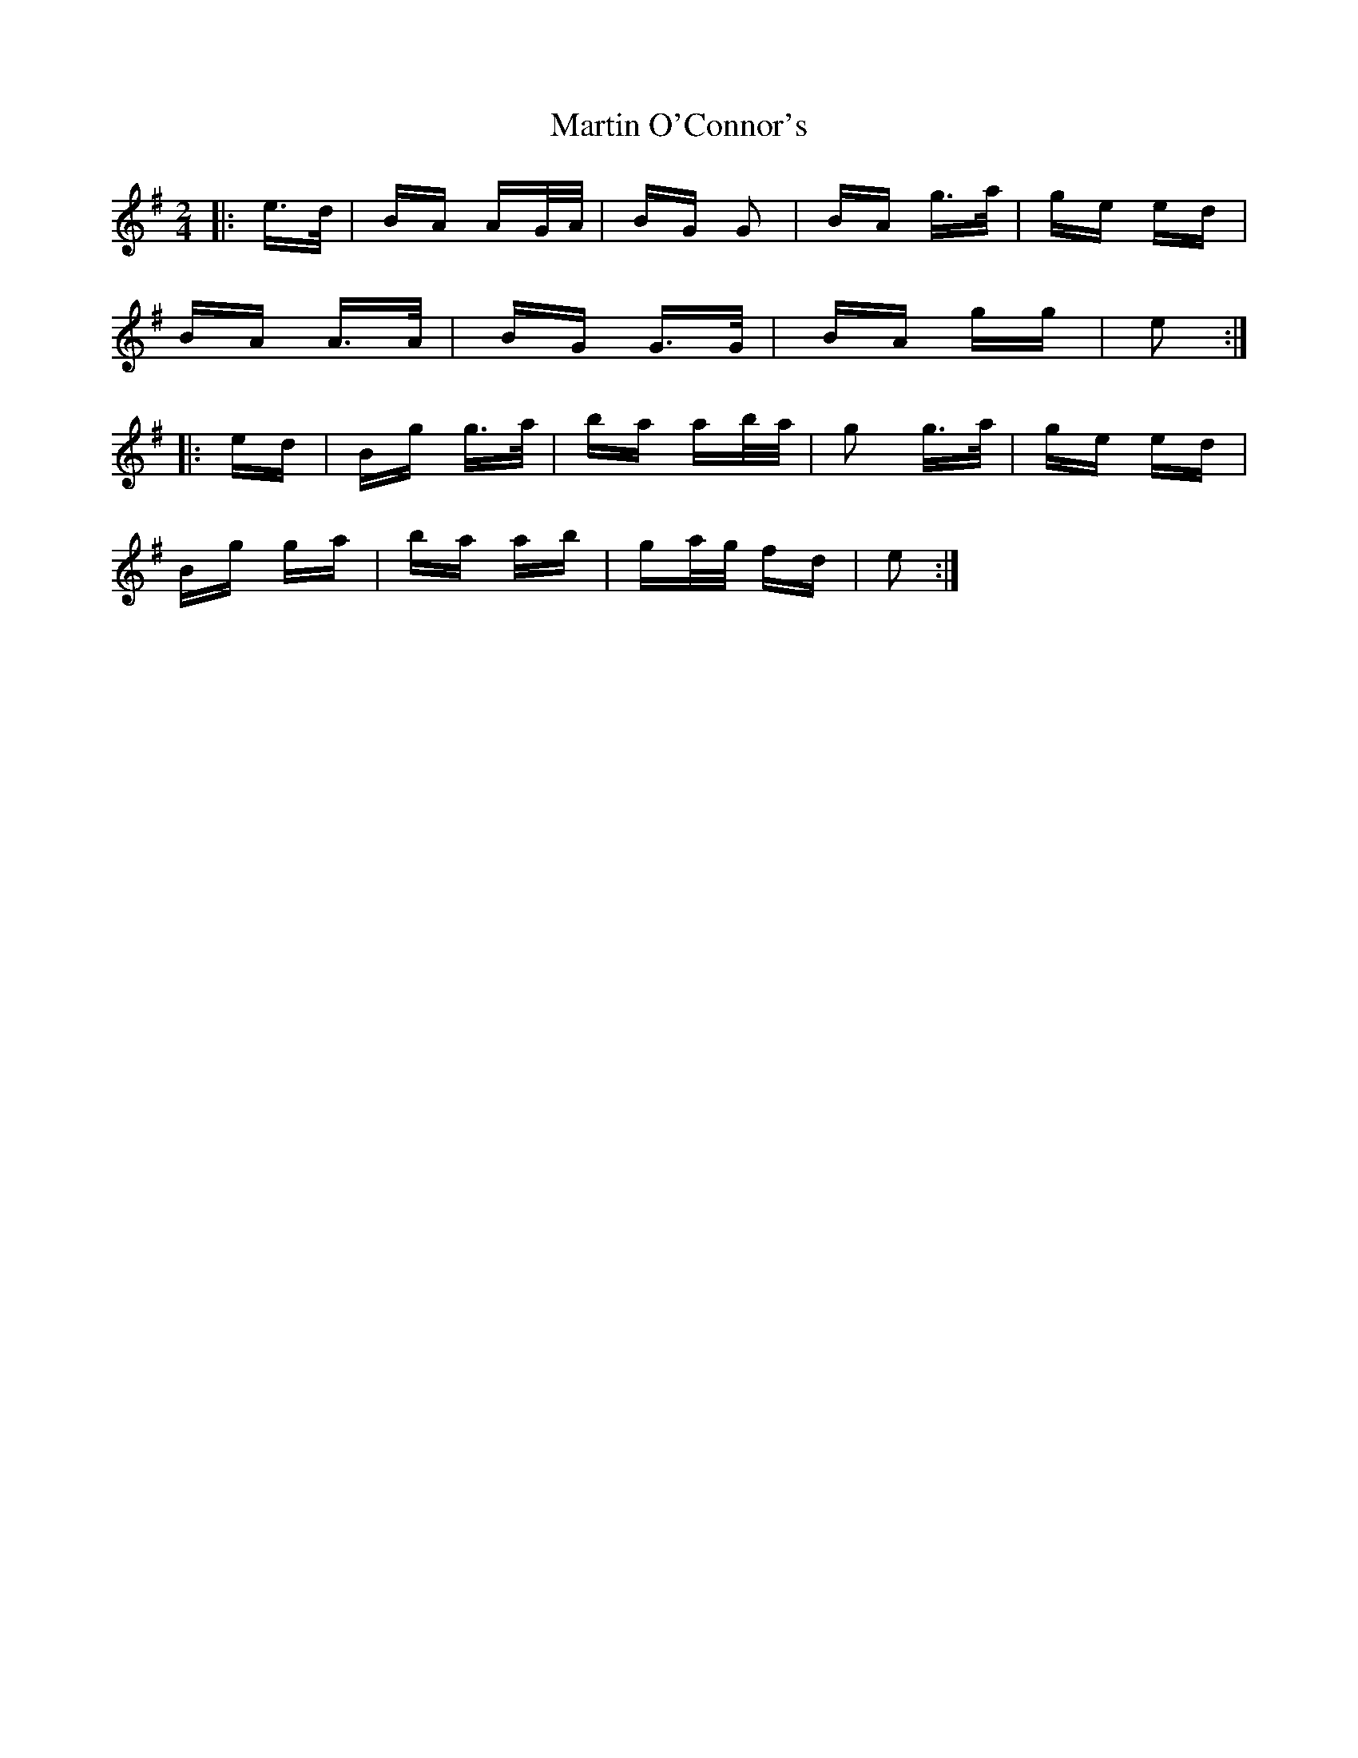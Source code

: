 X: 25642
T: Martin O'Connor's
R: polka
M: 2/4
K: Gmajor
|:e>d|BA AG/A/|BG G2|BA g>a|ge ed|
BA A>A|BG G>G|BA gg|e2:|
|:ed|Bg g>a|ba ab/a/|g2 g>a|ge ed|
Bg ga|ba ab|ga/g/ fd|e2:|

